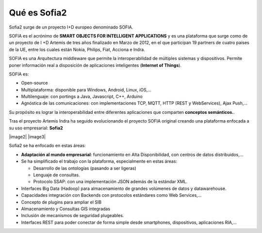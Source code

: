 Qué es Sofia2
=============

Sofia2 surge de un proyecto I+D europeo denominado SOFIA.

SOFIA es el acrónimo de **SMART OBJECTS FOR INTELLIGENT APPLICATIONS** y es una plataforma que surge como de un proyecto de I +D Artemis de tres años finalizado en Marzo de 2012, en el que participan 19 partners de cuatro países de la UE, entre los cuales están Nokia, Philips, Fiat, Acciona e Indra.

SOFIA es una Arquitectura middleware que permite la interoperabilidad de múltiples sistemas y dispositivos. Permite poner información real a disposición de aplicaciones inteligentes (**Internet of Things**).

SOFIA es:

-  Open-source

-  Multiplataforma: disponible para Windows, Android, Linux, iOS,…

-  Multilenguaje: con portings a Java, Javascript, C++, Arduino

-  Agnóstica de las comunicaciones: con implementaciones TCP, MQTT, HTTP (REST y WebServices), Ajax Push,…

Su propósito es lograr la interoperabilidad entre diferentes aplicaciones que comparten **conceptos semánticos.**.

Tras el proyecto Artemis Indra ha seguido evolucionando el proyecto SOFIA original creando una plataforma enfocada a su uso empresarial: **Sofia2**

|image2| |image3|

Sofia2 se ha enfocado en estas áreas:

-  **Adaptación al mundo empresarial**: funcionamiento en Alta Disponibilidad, con centros de datos distribuidos,…

-  Se ha simplificado el trabajo con la plataforma, especialmente en estas áreas:

   -  Desarrollo de las ontologías (pasando a ser ligeras)

   -  Lenguaje de consultas.

   -  Protocolo SSAP: con una implementación JSON además de la estándar XML.

-  Interfaces Big Data (Hadoop) para almacenamiento de grandes volúmenes de datos y datawarehouse.

-  Capacidades integración con Backends con protocolos estándares como Web Services,…

-  Concepto de plugins para ampliar el SIB

-  Almacenamiento y Consultas GIS integradas

-  Inclusión de mecanismos de seguridad plugeables.

-  Interfaces REST para poder conectar de forma simple desde smartphones, dispositivos, aplicaciones RIA,…
